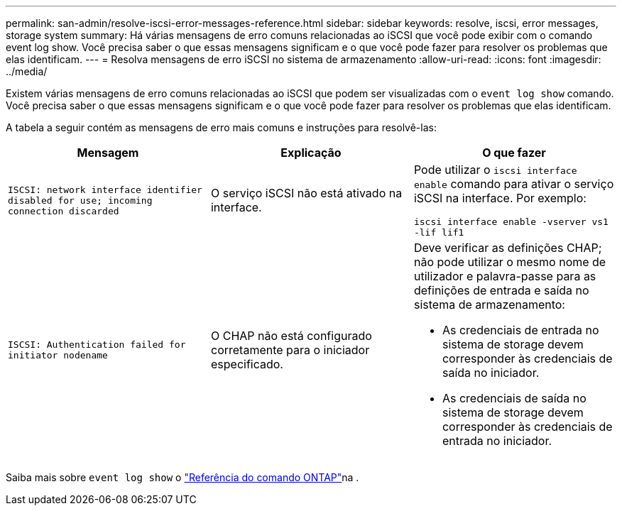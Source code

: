 ---
permalink: san-admin/resolve-iscsi-error-messages-reference.html 
sidebar: sidebar 
keywords: resolve, iscsi, error messages, storage system 
summary: Há várias mensagens de erro comuns relacionadas ao iSCSI que você pode exibir com o comando event log show. Você precisa saber o que essas mensagens significam e o que você pode fazer para resolver os problemas que elas identificam. 
---
= Resolva mensagens de erro iSCSI no sistema de armazenamento
:allow-uri-read: 
:icons: font
:imagesdir: ../media/


[role="lead"]
Existem várias mensagens de erro comuns relacionadas ao iSCSI que podem ser visualizadas com o `event log show` comando. Você precisa saber o que essas mensagens significam e o que você pode fazer para resolver os problemas que elas identificam.

A tabela a seguir contém as mensagens de erro mais comuns e instruções para resolvê-las:

[cols="3*"]
|===
| Mensagem | Explicação | O que fazer 


 a| 
`ISCSI: network interface identifier disabled for use; incoming connection discarded`
 a| 
O serviço iSCSI não está ativado na interface.
 a| 
Pode utilizar o `iscsi interface enable` comando para ativar o serviço iSCSI na interface. Por exemplo:

`iscsi interface enable -vserver vs1 -lif lif1`



 a| 
`ISCSI: Authentication failed for initiator nodename`
 a| 
O CHAP não está configurado corretamente para o iniciador especificado.
 a| 
Deve verificar as definições CHAP; não pode utilizar o mesmo nome de utilizador e palavra-passe para as definições de entrada e saída no sistema de armazenamento:

* As credenciais de entrada no sistema de storage devem corresponder às credenciais de saída no iniciador.
* As credenciais de saída no sistema de storage devem corresponder às credenciais de entrada no iniciador.


|===
Saiba mais sobre `event log show` o link:https://docs.netapp.com/us-en/ontap-cli/event-log-show.html["Referência do comando ONTAP"^]na .
